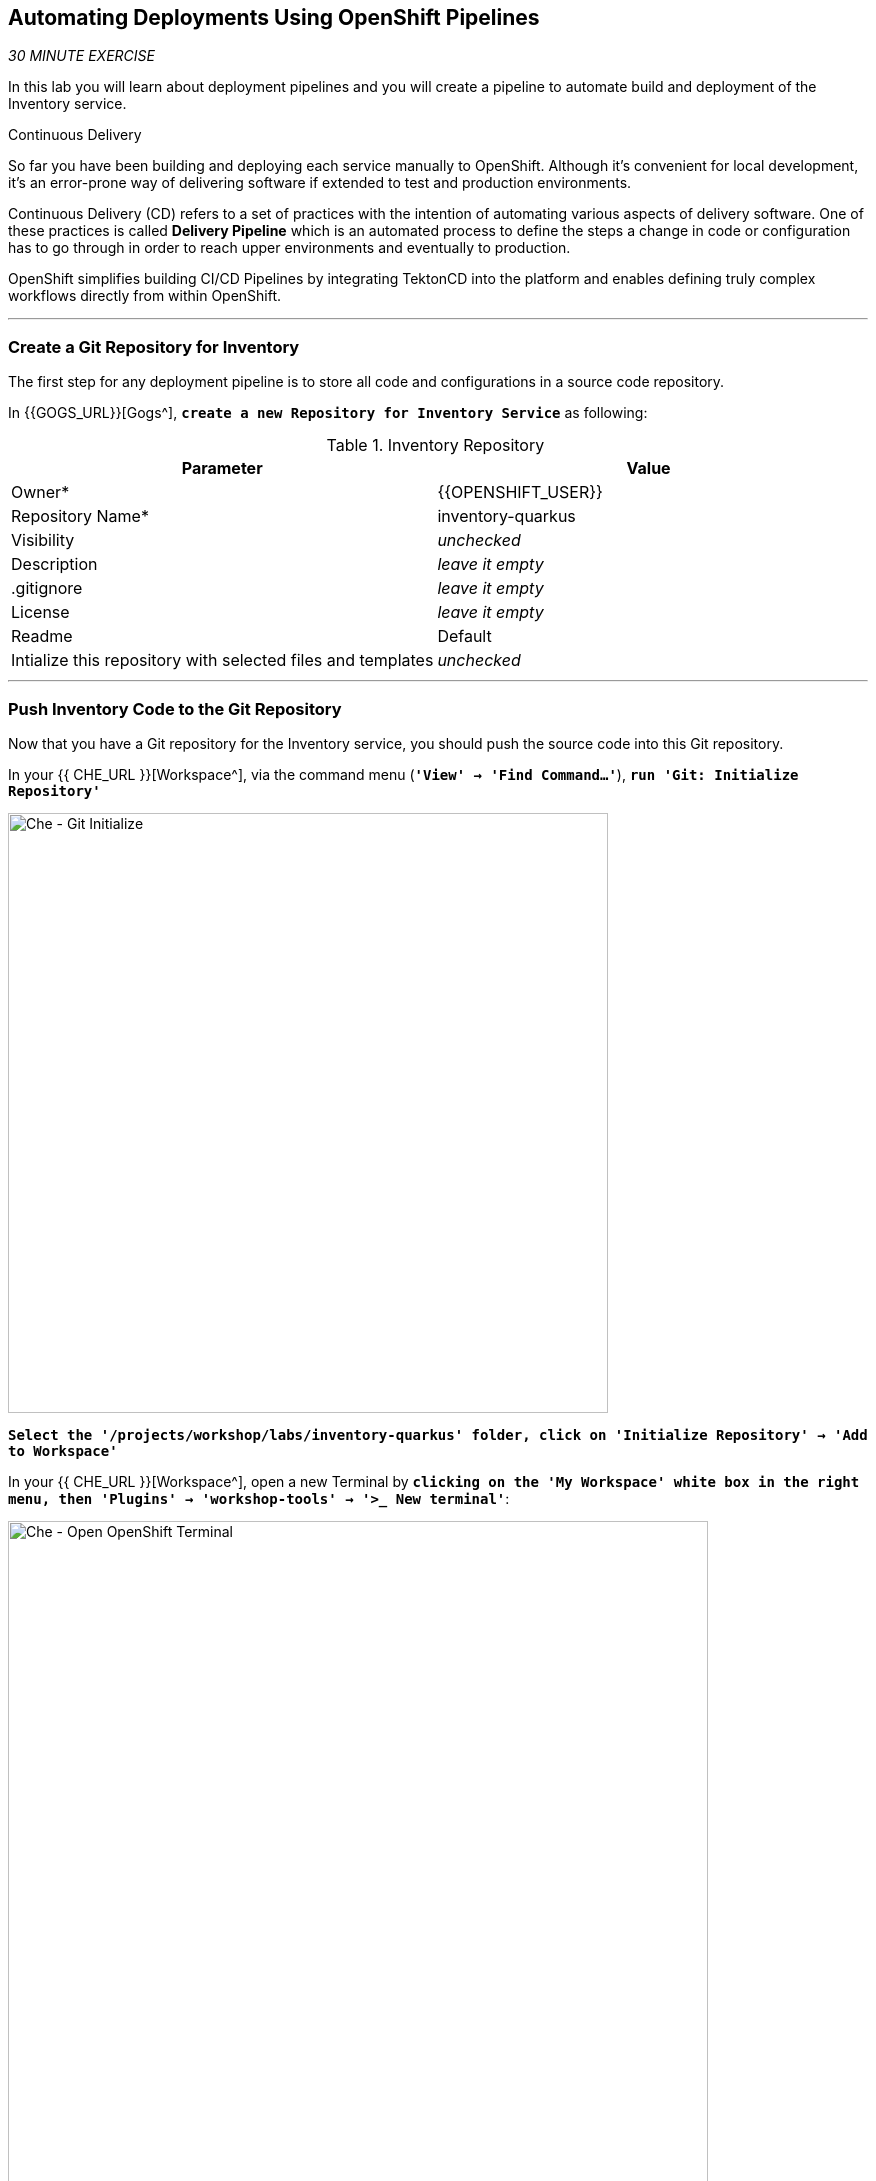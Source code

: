 ==  Automating Deployments Using OpenShift Pipelines

_30 MINUTE EXERCISE_

In this lab you will learn about deployment pipelines and you will create a pipeline to 
automate build and deployment of the Inventory service.

[sidebar]
.Continuous Delivery
--
So far you have been building and deploying each service manually to OpenShift. Although 
it's convenient for local development, it's an error-prone way of delivering software if 
extended to test and production environments.

Continuous Delivery (CD) refers to a set of practices with the intention of automating 
various aspects of delivery software. One of these practices is called **Delivery Pipeline** 
which is an automated process to define the steps a change in code or configuration has 
to go through in order to reach upper environments and eventually to production. 

OpenShift simplifies building CI/CD Pipelines by integrating TektonCD into
the platform and enables defining truly complex workflows directly from within OpenShift.
--

'''

=== Create a Git Repository for Inventory

The first step for any deployment pipeline is to store all code and configurations in 
a source code repository.

In {{GOGS_URL}}[Gogs^], `*create a new Repository for Inventory Service*` as following:

.Inventory Repository
[%header,cols=2*]
|===
|Parameter 
|Value

|Owner*
|{{OPENSHIFT_USER}}

|Repository Name*
|inventory-quarkus

|Visibility
|_unchecked_

|Description
|_leave it empty_

|.gitignore
|_leave it empty_

|License
|_leave it empty_

|Readme
|Default

|Intialize this repository with selected files and templates
|_unchecked_

|===

'''

=== Push Inventory Code to the Git Repository

Now that you have a Git repository for the Inventory service, you should push the 
source code into this Git repository.

In your {{ CHE_URL }}[Workspace^], via the command menu (`*'View' -> 'Find Command...'*`),
`*run 'Git: Initialize Repository'*`

image:{% image_path che-git-init.png %}[Che - Git Initialize, 600]

`*Select the '/projects/workshop/labs/inventory-quarkus' folder, click on 'Initialize Repository' -> 'Add to Workspace'*`

In your {{ CHE_URL }}[Workspace^], open a new Terminal by `*clicking 
on the 'My Workspace' white box in the right menu, then 'Plugins' -> 'workshop-tools' -> '>_ New terminal'*`:

image:{% image_path che-open-workshop-terminal.png %}[Che - Open OpenShift Terminal, 700]

In the window called **'>_ workshop-tools terminal'**, `*execute the following commands*`:

[source,shell]
.>_ workshop-tools terminal
----
cd /projects/workshop/labs/inventory-quarkus
git remote add origin http://gogs-gogs-server.workshop-infra.svc:3000/{{OPENSHIFT_USER}}/inventory-quarkus
----

Via the command menu (`*'View' -> 'Find Command...'*`),
`*run 'Git: Close Repository'*`

Via the command menu (`*'View' -> 'Find Command...'*`),
`*run 'Git: Open Repository' and select the '/projects/workshop/labs/inventory-quarkus' folder*`

Open the **Source Code Management (SCM) view** by clicking on `*'View' -> 'SCM menu'*`

`*Click on '...' -> 'Stage All Changes'*`

image:{% image_path che-scm-stage-all-changes.png %}[Che - SCM Stage All Changes, 500]

`*Click on the 'check' icon and enter 'Initial' as commit message*`

image:{% image_path che-scm-commit.png %}[Che - SCM Commit, 900]

`*Click on '...' -> 'Push'*`

image:{% image_path che-scm-push.png %}[Che - SCM Push, 500]

`*Click on the 'OK' button*` to publish the new **master branch**. 
Finally, `*enter your Gogs credentials ({{OPENSHIFT_USER}}/{{ OPENSHIFT_PASSWORD }})*`.

image:{% image_path che-scm-username.png %}[Che - SCM Username, 500]

image:{% image_path che-scm-password.png %}[Che - SCM Password, 500]

Once done, in {{GOGS_URL}}/{{OPENSHIFT_USER}}/inventory-quarkus, `*refresh the page of your 'inventory-quarkus' repository*`. You should 
see the project files in the repository.

image:{% image_path cd-gogs-inventory-repo.png %}[Inventory Repository,900]

'''

=== What is OpenShift Pipelines?

[sidebar]
--
image:{% image_path tekton-logo.png %}[Tekton, 300]

OpenShift Pipelines is a cloud-native, continuous integration and continuous delivery (CI/CD) solution 
for building pipelines based on  https://github.com/tektoncd/pipeline[Tekton Pipelines^] project.

* Standard CI/CD pipeline definition based on Tekton
* Build images with Kubernetes tools such as S2I, Buildah, Buildpacks, Kaniko, etc
* Deploy applications to multiple platforms such as Kubernetes, serverless and VMs
* Easy to extend and integrate with existing tools
* Scale pipelines on-demand
* Portable across any Kubernetes platform
* Designed for microservices and decentralized teams
* Integrated with the OpenShift Developer Console

https://github.com/tektoncd/pipeline[Tekton Pipelines^] provides Kubernetes-style resources for creating serverless 
CI/CD-style pipelines on Kubernetes.

The custom resources needed to define a pipeline are:

* **Task** - a reusable, loosely coupled number of steps that perform a specific task (e.g., building a container image)
* **Pipeline** - the definition of the pipeline and the **Task** that it should perform
* **PipelineResource** - inputs (e.g., git repository) and outputs (e.g., image registry) to and out of a **Pipeline** or **Task**
* **TaskRun** - the result of running an instance of **Task**
* **PipelineRun** - the result of running an instance of **Pipeline**, which includes a number of **TaskRun**

image:{% image_path tekton-architecture.png %}[Tekton Architecture, 600]

--

'''

=== Create the Image Builder for Inventory Service

In your {{ CHE_URL }}[Workspace^], open a new Terminal by `*clicking 
on the 'My Workspace' white box in the right menu, then 'Plugins' -> 'workshop-tools' -> '>_ New terminal'*`:

image:{% image_path che-open-workshop-terminal.png %}[Che - Open OpenShift Terminal, 700]

In the window called **'>_ workshop-tools terminal'**, `*execute the following commands*`:

[source,shell]
.>_ workshop-tools terminal
----
$ oc new-build java \
  --name=inventory-coolstore \
  --binary=true \
  --labels=app=coolstore,app.kubernetes.io/instance=inventory \
  --namespace={{PROJECT}}
----

You should have the following output:

[source,shell]
.>_ workshop-tools terminal
----
    Java Applications 
    ----------------- 
    Platform for building and running plain Java applications (fat-jar and flat classpath)

    Tags: builder, java

    * A source build using binary input will be created
      * The resulting image will be pushed to image stream tag "inventory-coolstore:latest"
      * A binary build was created, use 'start-build --from-dir' to trigger a new build

--> Creating resources with label app=coolstore,app.kubernetes.io/instance=inventory ...
    imagestream.image.openshift.io "inventory-coolstore" created
    buildconfig.build.openshift.io "inventory-coolstore" created
--> Success
----



'''

=== Create a Tekton Task

A **Task** consists of a collection of steps that are executed sequentially. 

Each **Task** is executed in a separate container within the same pod. 
They can also have inputs and outputs in order to interact with other tasks in the pipeline.

First, `*create a task to generate the binary (JAR) using Maven*`.

In the window called **'>_ workshop-tools terminal'**, `*execute the following commands*`:

[source,shell]
.>_ workshop-tools terminal
----
$ cat <<EOF | oc create --namespace={{PROJECT}} -f -
---
apiVersion: tekton.dev/v1alpha1
kind: Task # <1>
metadata:
  name: maven-build # <2>
spec:
  inputs: # <3>
    resources:
    - name: source-repo
      type: git 
  outputs: # <4>
    resources:
    - name: source-repo
      type: git    
  steps: # <5>
  - name: build
    image: 'maven:3.6.0-jdk-8-slim'
    workingdir: /workspace/source-repo
    command:
    - /usr/bin/mvn
    args:
    - clean 
    - package 
    - '-DskipTests' 
    volumeMounts:
    - mountPath: /.m2
      name: m2-folder
  - name: copy-jar
    image: 'registry.access.redhat.com/ubi8/ubi-minimal:latest'
    command:
    - /usr/bin/bash
    args: 
    - '-c'
    - 'cp /workspace/source-repo/target/*.jar /workspace/output/source-repo/ROOT.jar'
  volumes: # <6>
  - name: m2-folder
    emptyDir: {}
EOF
----
<1> Defines Tekton **Task** Kubernetes resource 
<2> Name of the **Task**
<3> **inputs** defines paramaters or input resources needed by the **Task**
<4> **outputs** defines resources to be uploaded and shared with next **Steps**/**Tasks**
<5> **steps** defines the body of the **Task**.
<6> **volumes** defines Kubernetes volumes that you want to make available to the **Task**

Then, `*create a task to create the container image from the binary (s2i)*`.

[source,shell]
.>_ workshop-tools terminal
----
$ cat <<EOF | oc create --namespace={{PROJECT}} -f -
---
apiVersion: tekton.dev/v1alpha1
kind: Task
metadata:
  name: s2i-jar
spec:
  inputs:
    resources:
      - name: source-repo
        type: git
    params:
      - name: componentName
        default: sample
        description: The name of the component
  steps:
    - name: build-image
      image: 'quay.io/openshift/origin-cli:latest'
      command:
        - /usr/bin/oc
      args:
        - start-build
        - \$(inputs.params.componentName)
        - '--from-file=/workspace/source-repo/ROOT.jar'
        - '--follow'
EOF
----

'''

=== Create a Pipeline

A **Pipeline** defines a number of **Task** that should be executed and how they interact 
with each other via their inputs and outputs.

In the window called **'>_ workshop-tools terminal'**, `*execute the following commands*`:

[source,shell]
.>_ workshop-tools terminal
----
$ cat <<EOF | oc create --namespace={{PROJECT}} -f -
---
apiVersion: tekton.dev/v1alpha1
kind: Pipeline # <1>
metadata:
  name: my-pipeline # <2>
spec:
  resources: # <3>
    - name: component-git
      type: git
  params: # <4>
    - name: componentName
      default: sample
      description: The name of the component
  tasks: # <5>
    - name: build-jar
      taskRef: # <6>
        name: maven-build
      resources:
        inputs:
          - name: source-repo
            resource: component-git
        outputs:
          - name: source-repo
            resource: component-git
    - name: build-image
      taskRef:
        name: s2i-jar
      runAfter:
        - build-jar
      resources:
        inputs:
          - name: source-repo
            resource: component-git
            from: 
              - build-jar
      params:
        - name: componentName
          value: '\$(params.componentName)'
EOF
----
<1> Defines Tekton **Pipeline** Kubernetes resource 
<2> Name of the **Pipeline**
<3> **resources** defines which **PipelineResources** of which types the **Pipeline** will be using in its **Tasks**
<4> **params** defines input parameters that must be supplied to the **Pipeline** and to its **Tasks**
<5> **tasks** defines which **Tasks** to run and how to run them
<6> References to a Tekton **Task**

'''

=== Create a Pipeline Resource

A **PipelineResource** in a pipeline are the set of objects that are going to be used as inputs to a **Task** 
and can be output by a **Task**.

In the window called **'>_ workshop-tools terminal'**, `*execute the following commands*`:

[source,shell]
.>_ workshop-tools terminal
----
$ cat <<EOF | oc create --namespace={{PROJECT}} -f -
---
apiVersion: tekton.dev/v1alpha1
kind: PipelineResource # <1>
metadata:
  name: inventory-git # <2>
spec:
  type: git # <3>
  params: # <4>
  - name: url
    value: http://gogs-gogs-server.workshop-infra.svc:3000/{{OPENSHIFT_USER}}/inventory-quarkus.git
  - name: revision
    value: master
EOF
----
<1> Defines Tekton **PipelineResource** Kubernetes resource 
<2> Name of the **PipelineResource**
<3> Type of the **PipelineResource**, a GitHub source which contains your application code.
<4> Params of the Git **PipelineResource** 

'''

=== Run the Pipeline

Now that your pipeline is created and configured, let's trigger it.

In your {{ CHE_URL }}[Workspace^], `*click on 'Terminal' -> 'Run Task...' ->  'Pipeline - Start Mine'*`

image:{% image_path che-runtask.png %}[Che - RunTask, 500]

image:{% image_path che-pipeline-start-mine.png %}[Che - Pipeline Start Mine, 500]

Once done, in the {{OPENSHIFT_CONSOLE_URL}}[OpenShift Web Console^], from the **Developer view**,
`*click on 'Pipelines' -> 'Last Run - my-pipeline-run'*`

image:{% image_path openshift-pipeline-mine.png %}[OpenShift Pipeline,400]

Congratulations!! You have created and run your first **OpenShift Pipeline with Tekton**!!

'''

=== Expand your Pipeline

Now, you have learnt and understood how to create a simple **Pipeline** with **Task** and **PipelineResource**.
Let's create more tasks and expand the existing pipeline.

In your {{ CHE_URL }}[Workspace^], `*double click on each following file*` then 
via the command menu (`*'View' -> 'Find Command...'*`),
`*run 'Kubernetes: Create'*`

image:{% image_path che-kubernetes-create.png %}[Che - Kubernetes Create, 500]

.OpenShift Pipeline
[%header,cols=2*]
|===
|OpenShift Resource
|Description

|/projects/workshop/labs/pipelines/increment-version-task.yaml
|**Task** which retrieves the current version of the current image of your application 
then increment it. 
If "latest" is the current version, the next version will be "1.0", then "1.1", ...

|/projects/workshop/labs/pipelines/oc-tag-image-task.yaml
|**Task** which tags the new version of the image and updates the Deployment configuration
of your application.

|/projects/workshop/labs/pipelines/oc-deploy-task.yaml 
|**Task** which triggers a new deployment of your application.

|/projects/workshop/labs/pipelines/jar-pipeline.yaml
|**Pipeline** which defines Cloud-Native CI/CD of your Java Jar application by calling defined **Task** above.

|===

Once created, `*click on 'Terminal' -> 'Run Task...' ->  'Pipeline - Start Inventory'*`

image:{% image_path che-runtask.png %}[Che - RunTask, 500]

image:{% image_path che-pipeline-start-inventory.png %}[Che - Pipeline Start Inventory, 500]

Back into the {{OPENSHIFT_CONSOLE_URL}}[OpenShift Web Console^], from the **Developer view**,
`*click on 'Pipelines' -> 'Last Run - jar-pipeline-run'*`

image:{% image_path openshift-pipeline-full.png %}[OpenShift Pipeline,900]

Once finished, in the {{OPENSHIFT_CONSOLE_URL}}[OpenShift Web Console^], from the **Developer view**,
`*Select the '{{PROJECT}}'*`.

image:{% image_path openshift-tekton-inventory-deployed.png %}[OpenShift - Inventory Deployed by Tekton, 700]

Now, you can see that the **Inventory Service has been deployed by Tekton** and it is up and running.

'''

=== Deploy the whole application with Tekton

Previously, for the **Inventory Service**, you have learned how to create, configure and run a Tekton pipeline.
Now, `*let's deploy the rest of the application wioth Tekton*`.

For doing so, `*click on 'Terminal' -> 'Run Task...' ->  'Pipeline - Start All'*`

image:{% image_path che-runtask.png %}[Che - RunTask, 500]

image:{% image_path che-pipeline-start-all.png %}[Che - Pipeline Start All, 500]

Once executed, in the {{OPENSHIFT_CONSOLE_URL}}[OpenShift Web Console^], from the **Developer view**,
`*click on 'Pipelines' -> 'PL - git-pipeline' -> 'Pipeline Runs'*`

image:{% image_path openshift-three-pipeline-run.png %}[3 OpenShift Pipeline Runs, 700]

You should see 3 pipelines running for the 3 remaining services (Catalog, Gateway and Web).

Finally , `*click on 'Topology'*` from the **Developer view** of the {{OPENSHIFT_CONSOLE_URL}}[OpenShift Web Console^]
and validate that the CoolStore application is deployed, up and running in the **{{PROJECT}}** project.

image:{% image_path openshift-tekton-coolstore-deployed.png %}[OpenShift - Coolstore Deployed by Tekton, 700]

'''

Well done! You are ready for the next lab.
